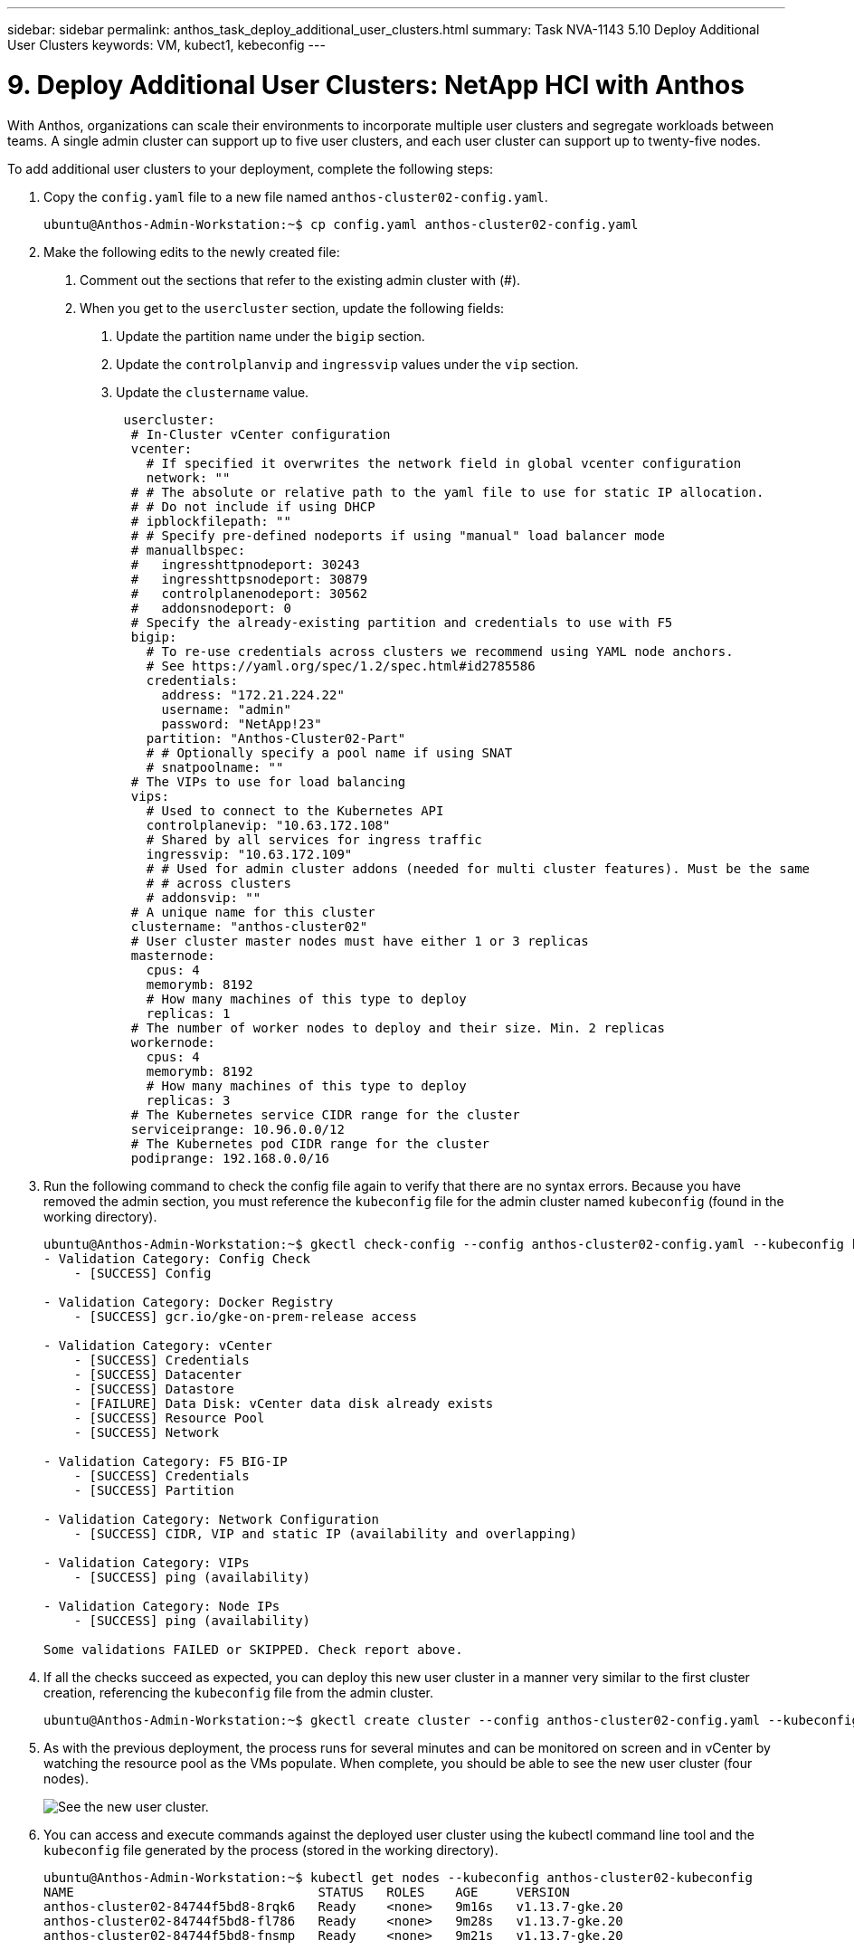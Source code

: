 ---
sidebar: sidebar
permalink: anthos_task_deploy_additional_user_clusters.html
summary: Task NVA-1143 5.10 Deploy Additional User Clusters
keywords: VM, kubect1, kebeconfig
---

= 9. Deploy Additional User Clusters: NetApp HCI with Anthos

:hardbreaks:
:nofooter:
:icons: font
:linkattrs:
:imagesdir: ./media/

[.lead]
With Anthos, organizations can scale their environments to incorporate multiple user clusters and segregate workloads between teams. A single admin cluster can support up to five user clusters, and each user cluster can support up to twenty-five nodes.

To add additional user clusters to your deployment, complete the following steps:

1. Copy the `config.yaml` file to a new file named `anthos-cluster02-config.yaml`.
+
----
ubuntu@Anthos-Admin-Workstation:~$ cp config.yaml anthos-cluster02-config.yaml
----

2. Make the following edits to the newly created file:
a. Comment out the sections that refer to the existing admin cluster with (#).
b. When you get to the `usercluster` section, update the following fields:
i) Update the partition name under the `bigip` section.
ii) Update the `controlplanvip` and `ingressvip` values under the `vip` section.
iii) Update the `clustername` value.
+
----
 usercluster:
  # In-Cluster vCenter configuration
  vcenter:
    # If specified it overwrites the network field in global vcenter configuration
    network: ""
  # # The absolute or relative path to the yaml file to use for static IP allocation.
  # # Do not include if using DHCP
  # ipblockfilepath: ""
  # # Specify pre-defined nodeports if using "manual" load balancer mode
  # manuallbspec:
  #   ingresshttpnodeport: 30243
  #   ingresshttpsnodeport: 30879
  #   controlplanenodeport: 30562
  #   addonsnodeport: 0
  # Specify the already-existing partition and credentials to use with F5
  bigip:
    # To re-use credentials across clusters we recommend using YAML node anchors.
    # See https://yaml.org/spec/1.2/spec.html#id2785586
    credentials:
      address: "172.21.224.22"
      username: "admin"
      password: "NetApp!23"
    partition: "Anthos-Cluster02-Part"
    # # Optionally specify a pool name if using SNAT
    # snatpoolname: ""
  # The VIPs to use for load balancing
  vips:
    # Used to connect to the Kubernetes API
    controlplanevip: "10.63.172.108"
    # Shared by all services for ingress traffic
    ingressvip: "10.63.172.109"
    # # Used for admin cluster addons (needed for multi cluster features). Must be the same
    # # across clusters
    # addonsvip: ""
  # A unique name for this cluster
  clustername: "anthos-cluster02"
  # User cluster master nodes must have either 1 or 3 replicas
  masternode:
    cpus: 4
    memorymb: 8192
    # How many machines of this type to deploy
    replicas: 1
  # The number of worker nodes to deploy and their size. Min. 2 replicas
  workernode:
    cpus: 4
    memorymb: 8192
    # How many machines of this type to deploy
    replicas: 3
  # The Kubernetes service CIDR range for the cluster
  serviceiprange: 10.96.0.0/12
  # The Kubernetes pod CIDR range for the cluster
  podiprange: 192.168.0.0/16
----

3. Run the following command to check the config file again to verify that there are no syntax errors. Because you have removed the admin section, you must reference the `kubeconfig` file for the admin cluster named `kubeconfig` (found in the working directory).
+
----
ubuntu@Anthos-Admin-Workstation:~$ gkectl check-config --config anthos-cluster02-config.yaml --kubeconfig kubeconfig
- Validation Category: Config Check
    - [SUCCESS] Config

- Validation Category: Docker Registry
    - [SUCCESS] gcr.io/gke-on-prem-release access

- Validation Category: vCenter
    - [SUCCESS] Credentials
    - [SUCCESS] Datacenter
    - [SUCCESS] Datastore
    - [FAILURE] Data Disk: vCenter data disk already exists
    - [SUCCESS] Resource Pool
    - [SUCCESS] Network

- Validation Category: F5 BIG-IP
    - [SUCCESS] Credentials
    - [SUCCESS] Partition

- Validation Category: Network Configuration
    - [SUCCESS] CIDR, VIP and static IP (availability and overlapping)

- Validation Category: VIPs
    - [SUCCESS] ping (availability)

- Validation Category: Node IPs
    - [SUCCESS] ping (availability)

Some validations FAILED or SKIPPED. Check report above.
----

4. If all the checks succeed as expected, you can deploy this new user cluster in a manner very similar to the first cluster creation, referencing the `kubeconfig` file from the admin cluster.
+
----
ubuntu@Anthos-Admin-Workstation:~$ gkectl create cluster --config anthos-cluster02-config.yaml --kubeconfig kubeconfig
----

5. As with the previous deployment, the process runs for several minutes and can be monitored on screen and in vCenter by watching the resource pool as the VMs populate. When complete, you should be able to see the new user cluster (four nodes).
+
image::new_user_cluster.PNG[See the new user cluster.]

6. You can access and execute commands against the deployed user cluster using the kubectl command line tool and the `kubeconfig` file generated by the process (stored in the working directory).
+
----
ubuntu@Anthos-Admin-Workstation:~$ kubectl get nodes --kubeconfig anthos-cluster02-kubeconfig
NAME                                STATUS   ROLES    AGE     VERSION
anthos-cluster02-84744f5bd8-8rqk6   Ready    <none>   9m16s   v1.13.7-gke.20
anthos-cluster02-84744f5bd8-fl786   Ready    <none>   9m28s   v1.13.7-gke.20
anthos-cluster02-84744f5bd8-fnsmp   Ready    <none>   9m21s   v1.13.7-gke.20
----

